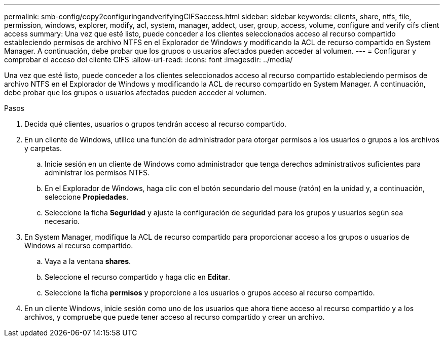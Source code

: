 ---
permalink: smb-config/copy2configuringandverifyingCIFSaccess.html 
sidebar: sidebar 
keywords: clients, share, ntfs, file, permission, windows, explorer, modify, acl, system, manager, addect, user, group, access, volume, configure and verify cifs client access 
summary: Una vez que esté listo, puede conceder a los clientes seleccionados acceso al recurso compartido estableciendo permisos de archivo NTFS en el Explorador de Windows y modificando la ACL de recurso compartido en System Manager. A continuación, debe probar que los grupos o usuarios afectados pueden acceder al volumen. 
---
= Configurar y comprobar el acceso del cliente CIFS
:allow-uri-read: 
:icons: font
:imagesdir: ../media/


[role="lead"]
Una vez que esté listo, puede conceder a los clientes seleccionados acceso al recurso compartido estableciendo permisos de archivo NTFS en el Explorador de Windows y modificando la ACL de recurso compartido en System Manager. A continuación, debe probar que los grupos o usuarios afectados pueden acceder al volumen.

.Pasos
. Decida qué clientes, usuarios o grupos tendrán acceso al recurso compartido.
. En un cliente de Windows, utilice una función de administrador para otorgar permisos a los usuarios o grupos a los archivos y carpetas.
+
.. Inicie sesión en un cliente de Windows como administrador que tenga derechos administrativos suficientes para administrar los permisos NTFS.
.. En el Explorador de Windows, haga clic con el botón secundario del mouse (ratón) en la unidad y, a continuación, seleccione *Propiedades*.
.. Seleccione la ficha *Seguridad* y ajuste la configuración de seguridad para los grupos y usuarios según sea necesario.


. En System Manager, modifique la ACL de recurso compartido para proporcionar acceso a los grupos o usuarios de Windows al recurso compartido.
+
.. Vaya a la ventana *shares*.
.. Seleccione el recurso compartido y haga clic en *Editar*.
.. Seleccione la ficha *permisos* y proporcione a los usuarios o grupos acceso al recurso compartido.


. En un cliente Windows, inicie sesión como uno de los usuarios que ahora tiene acceso al recurso compartido y a los archivos, y compruebe que puede tener acceso al recurso compartido y crear un archivo.

